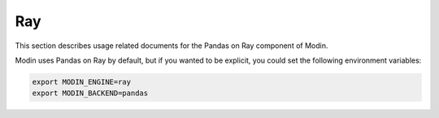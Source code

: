 Ray
===

This section describes usage related documents for the Pandas on Ray component of Modin.

Modin uses Pandas on Ray by default, but if you wanted to be explicit, you could set the
following environment variables:

.. code-block:: bash

   export MODIN_ENGINE=ray
   export MODIN_BACKEND=pandas

